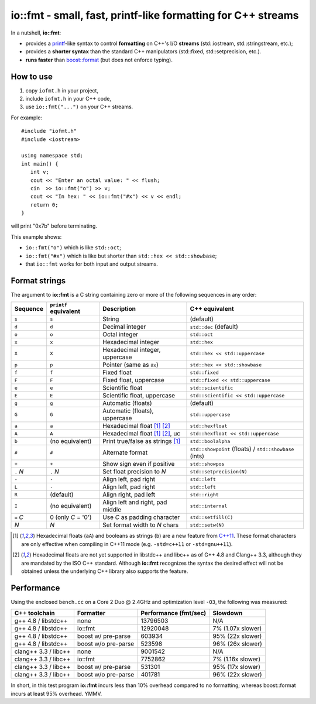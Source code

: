===============================================================
 io::fmt - small, fast, printf-like formatting for C++ streams
===============================================================

In a nutshell, **io::fmt**:

- provides a `printf`__-like syntax to control **formatting** on C++'s
  I/O **streams** (std::iostream, std::stringstream, etc.);
- provides a **shorter syntax** than the standard C++ manipulators (std::fixed, std::setprecision, etc.).
- **runs faster** than `boost::format`__ (but does not enforce typing).

.. __: http://www.cplusplus.com/reference/cstdio/printf/
.. __: http://www.boost.org/doc/libs/1_54_0/libs/format/

How to use
==========

1. copy ``iofmt.h`` in your project,
2. include ``iofmt.h`` in your C++ code,
3. use ``io::fmt("...")`` on your C++ streams.

For example::

  #include "iofmt.h"
  #include <iostream>

  using namespace std;
  int main() {
     int v;
     cout << "Enter an octal value: " << flush;
     cin  >> io::fmt("o") >> v;
     cout << "In hex: " << io::fmt("#x") << v << endl;
     return 0;
  }

will print "0x7b" before terminating.

This example shows:

- ``io::fmt("o")`` which is like ``std::oct``;
- ``io::fmt("#x")`` which is like but shorter than ``std::hex << std::showbase``;
- that ``io::fmt`` works for both input and output streams.

Format strings
==============

The argument to **io::fmt** is a C string containing zero or more of the following
sequences in any order:

========== ====================== ================================ =================
Sequence   ``printf`` equivalent  Description                      C++ equivalent
========== ====================== ================================ =================
``s``      ``s``                  String                           (default)
``d``      ``d``                  Decimal integer                  ``std::dec`` (default)
``o``      ``o``                  Octal integer                    ``std::oct``
``x``      ``x``                  Hexadecimal integer              ``std::hex``
``X``      ``X``                  Hexadecimal integer, uppercase   ``std::hex << std::uppercase``
``p``      ``p``                  Pointer (same as ``#x``)         ``std::hex << std::showbase``
``f``      ``f``                  Fixed float                      ``std::fixed``
``F``      ``F``                  Fixed float, uppercase           ``std::fixed << std::uppercase``
``e``      ``e``                  Scientific float                 ``std::scientific``
``E``      ``E``                  Scientific float, uppercase      ``std::scientific << std::uppercase``
``g``      ``g``                  Automatic (floats)               (default)
``G``      ``G``                  Automatic (floats), uppercase    ``std::uppercase``
``a``      ``a``                  Hexadecimal float [1]_ [2]_      ``std::hexfloat``
``A``      ``A``                  Hexadecimal float [1]_ [2]_, uc  ``std::hexfloat << std::uppercase``
``b``      (no equivalent)        Print true/false as strings [1]_ ``std::boolalpha``
``#``      ``#``                  Alternate format                 ``std::showpoint`` (floats) / ``std::showbase`` (ints)
``+``      ``+``                  Show sign even if positive       ``std::showpos``
``.`` *N*  ``.`` *N*              Set float precision to *N*       ``std::setprecision(N)``
``-``      ``-``                  Align left, pad right            ``std::left``
``L``      ``-``                  Align left, pad right            ``std::left``
``R``      (default)              Align right, pad left            ``std::right``
``I``      (no equivalent)        Align left and right, pad middle ``std::internal``
``=`` *C*  0  (only *C* = '0')    Use *C* as padding character     ``std::setfill(C)``
*N*        *N*                    Set format width to *N* chars    ``std::setw(N)``
========== ====================== ================================ =================

.. [1] Hexadecimal floats (``aA``) and booleans as strings (``b``)
       are a new feature from `C++11`_. These format characters are only effective
       when compiling in C++11 mode (e.g. ``-std=c++11`` or ``-std=gnu++11``).

.. [2] Hexadecimal floats are not yet supported in libstdc++ and
       libc++ as of G++ 4.8 and Clang++ 3.3, although they are
       mandated by the ISO C++ standard. Although **io::fmt**
       recognizes the syntax the desired effect will not be obtained
       unless the underlying C++ library also supports the feature.

.. _C++11: https://en.wikipedia.org/wiki/C++11

Performance
===========

Using the enclosed ``bench.cc`` on a Core 2 Duo @ 2.4GHz and
optimization level ``-O3``, the following was measured:

========================= ==================== ====================== ==================
C++ toolchain             Formatter            Performance (fmt/sec)  Slowdown
========================= ==================== ====================== ==================
g++ 4.8 / libstdc++       none                 13796503               N/A
g++ 4.8 / libstdc++       io::fmt              12920048               7%  (1.07x slower)
g++ 4.8 / libstdc++       boost w/ pre-parse   603934                 95% (22x slower)
g++ 4.8 / libstdc++       boost w/o pre-parse  523598                 96% (26x slower)

clang++ 3.3 / libc++      none                 9001542                N/A
clang++ 3.3 / libc++      io::fmt              7752862                7%  (1.16x slower)
clang++ 3.3 / libc++      boost w/ pre-parse   531301                 95% (17x slower)
clang++ 3.3 / libc++      boost w/o pre-parse  401781                 96% (22x slower)
========================= ==================== ====================== ==================

In short, in this test program **io::fmt** incurs less than 10%
overhead compared to no formatting; whereas boost::format incurs at
least 95% overhead. YMMV.
